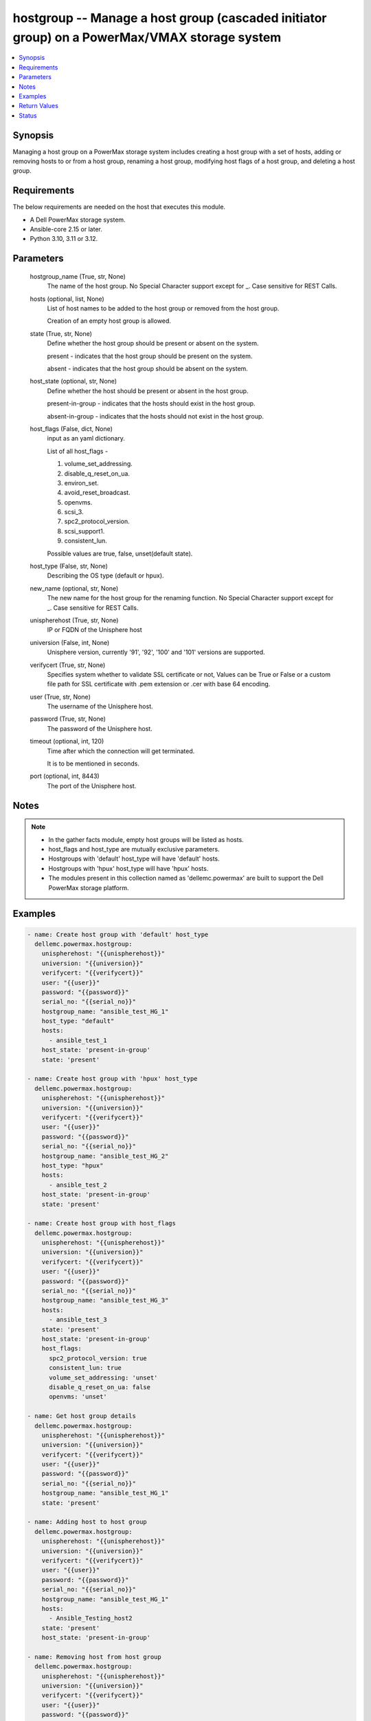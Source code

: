 .. _hostgroup_module:


hostgroup -- Manage a host group (cascaded initiator group) on a PowerMax/VMAX storage system
=============================================================================================

.. contents::
   :local:
   :depth: 1


Synopsis
--------

Managing a host group on a PowerMax storage system includes creating a host group with a set of hosts, adding or removing hosts to or from a host group, renaming a host group, modifying host flags of a host group, and deleting a host group.



Requirements
------------
The below requirements are needed on the host that executes this module.

- A Dell PowerMax storage system.
- Ansible-core 2.15 or later.
- Python 3.10, 3.11 or 3.12.



Parameters
----------

  hostgroup_name (True, str, None)
    The name of the host group. No Special Character support except for \_. Case sensitive for REST Calls.


  hosts (optional, list, None)
    List of host names to be added to the host group or removed from the host group.

    Creation of an empty host group is allowed.


  state (True, str, None)
    Define whether the host group should be present or absent on the system.

    present - indicates that the host group should be present on the system.

    absent - indicates that the host group should be absent on the system.


  host_state (optional, str, None)
    Define whether the host should be present or absent in the host group.

    present-in-group - indicates that the hosts should exist in the host group.

    absent-in-group - indicates that the hosts should not exist in the host group.


  host_flags (False, dict, None)
    input as an yaml dictionary.

    List of all host\_flags -

    1. volume\_set\_addressing.

    2. disable\_q\_reset\_on\_ua.

    3. environ\_set.

    4. avoid\_reset\_broadcast.

    5. openvms.

    6. scsi\_3.

    7. spc2\_protocol\_version.

    8. scsi\_support1.

    9. consistent\_lun.

    Possible values are true, false, unset(default state).


  host_type (False, str, None)
    Describing the OS type (default or hpux).


  new_name (optional, str, None)
    The new name for the host group for the renaming function. No Special Character support except for \_. Case sensitive for REST Calls.


  unispherehost (True, str, None)
    IP or FQDN of the Unisphere host


  universion (False, int, None)
    Unisphere version, currently '91', '92', '100' and '101' versions are supported.


  verifycert (True, str, None)
    Specifies system whether to validate SSL certificate or not, Values can be True or False or a custom file path for SSL certificate with .pem extension or .cer with base 64 encoding.


  user (True, str, None)
    The username of the Unisphere host.


  password (True, str, None)
    The password of the Unisphere host.


  timeout (optional, int, 120)
    Time after which the connection will get terminated.

    It is to be mentioned in seconds.


  port (optional, int, 8443)
    The port of the Unisphere host.





Notes
-----

.. note::
   - In the gather facts module, empty host groups will be listed as hosts.
   - host\_flags and host\_type are mutually exclusive parameters.
   - Hostgroups with 'default' host\_type will have 'default' hosts.
   - Hostgroups with 'hpux' host\_type will have 'hpux' hosts.
   - The modules present in this collection named as 'dellemc.powermax' are built to support the Dell PowerMax storage platform.




Examples
--------

.. code-block:: yaml+jinja

    
    - name: Create host group with 'default' host_type
      dellemc.powermax.hostgroup:
        unispherehost: "{{unispherehost}}"
        universion: "{{universion}}"
        verifycert: "{{verifycert}}"
        user: "{{user}}"
        password: "{{password}}"
        serial_no: "{{serial_no}}"
        hostgroup_name: "ansible_test_HG_1"
        host_type: "default"
        hosts:
          - ansible_test_1
        host_state: 'present-in-group'
        state: 'present'

    - name: Create host group with 'hpux' host_type
      dellemc.powermax.hostgroup:
        unispherehost: "{{unispherehost}}"
        universion: "{{universion}}"
        verifycert: "{{verifycert}}"
        user: "{{user}}"
        password: "{{password}}"
        serial_no: "{{serial_no}}"
        hostgroup_name: "ansible_test_HG_2"
        host_type: "hpux"
        hosts:
          - ansible_test_2
        host_state: 'present-in-group'
        state: 'present'

    - name: Create host group with host_flags
      dellemc.powermax.hostgroup:
        unispherehost: "{{unispherehost}}"
        universion: "{{universion}}"
        verifycert: "{{verifycert}}"
        user: "{{user}}"
        password: "{{password}}"
        serial_no: "{{serial_no}}"
        hostgroup_name: "ansible_test_HG_3"
        hosts:
          - ansible_test_3
        state: 'present'
        host_state: 'present-in-group'
        host_flags:
          spc2_protocol_version: true
          consistent_lun: true
          volume_set_addressing: 'unset'
          disable_q_reset_on_ua: false
          openvms: 'unset'

    - name: Get host group details
      dellemc.powermax.hostgroup:
        unispherehost: "{{unispherehost}}"
        universion: "{{universion}}"
        verifycert: "{{verifycert}}"
        user: "{{user}}"
        password: "{{password}}"
        serial_no: "{{serial_no}}"
        hostgroup_name: "ansible_test_HG_1"
        state: 'present'

    - name: Adding host to host group
      dellemc.powermax.hostgroup:
        unispherehost: "{{unispherehost}}"
        universion: "{{universion}}"
        verifycert: "{{verifycert}}"
        user: "{{user}}"
        password: "{{password}}"
        serial_no: "{{serial_no}}"
        hostgroup_name: "ansible_test_HG_1"
        hosts:
          - Ansible_Testing_host2
        state: 'present'
        host_state: 'present-in-group'

    - name: Removing host from host group
      dellemc.powermax.hostgroup:
        unispherehost: "{{unispherehost}}"
        universion: "{{universion}}"
        verifycert: "{{verifycert}}"
        user: "{{user}}"
        password: "{{password}}"
        serial_no: "{{serial_no}}"
        hostgroup_name: "ansible_test_HG_1"
        hosts:
          - Ansible_Testing_host2
        state: 'present'
        host_state: 'absent-in-group'

    - name: Modify host group using host_type
      dellemc.powermax.hostgroup:
        unispherehost: "{{unispherehost}}"
        universion: "{{universion}}"
        verifycert: "{{verifycert}}"
        user: "{{user}}"
        password: "{{password}}"
        serial_no: "{{serial_no}}"
        hostgroup_name: "ansible_test_HG_1"
        host_type: "hpux"
        state: 'present'

    - name: Modify host group using host_flags
      dellemc.powermax.hostgroup:
        unispherehost: "{{unispherehost}}"
        universion: "{{universion}}"
        verifycert: "{{verifycert}}"
        user: "{{user}}"
        password: "{{password}}"
        serial_no: "{{serial_no}}"
        hostgroup_name: "ansible_test_HG_1"
        host_flags:
          spc2_protocol_version: unset
          disable_q_reset_on_ua: false
          openvms: false
          avoid_reset_broadcast: true
        state: 'present'

    - name: Rename host group
      dellemc.powermax.hostgroup:
        unispherehost: "{{unispherehost}}"
        universion: "{{universion}}"
        verifycert: "{{verifycert}}"
        user: "{{user}}"
        password: "{{password}}"
        serial_no: "{{serial_no}}"
        hostgroup_name: "ansible_test_HG_1"
        new_name: "ansible_test_hostgroup_1"
        state: 'present'

    - name: Delete host group
      dellemc.powermax.hostgroup:
        unispherehost: "{{unispherehost}}"
        universion: "{{universion}}"
        verifycert: "{{verifycert}}"
        user: "{{user}}"
        password: "{{password}}"
        serial_no: "{{serial_no}}"
        hostgroup_name: "ansible_test_hostgroup_1"
        state: 'absent'



Return Values
-------------

changed (always, bool, )
  Whether or not the resource has changed.


hostgroup_details (When host group exist., complex, )
  Details of the host group.


  consistent_lun (, bool, )
    Flag for consistent LUN in the host group.


  enabled_flags (, list, )
    List of any enabled port flags overridden by the initiator.


  disabled_flags (, list, )
    List of any disabled port flags overridden by the initiator.


  host (, list, )
    List of hosts present in the host group.


    hostId (, str, )
      Unique identifier for the host.


    initiator (, list, )
      List of initiators present in the host.



  hostGroupId (, str, )
    Host group ID.


  maskingview (, list, )
    Masking view in which host group is present.


  num_of_hosts (, int, )
    Number of hosts in the host group.


  num_of_initiators (, int, )
    Number of initiators in the host group.


  num_of_masking_views (, int, )
    Number of masking views associated with the host group.


  port_flags_override (, bool, )
    Whether any of the initiator's port flags are overridden.


  type (, str, )
    Type of initiator of the hosts of the host group.






Status
------





Authors
~~~~~~~

- Vasudevu Lakhinana (@unknown) <ansible.team@dell.com>
- Manisha Agrawal (@agrawm3) <ansible.team@dell.com>

